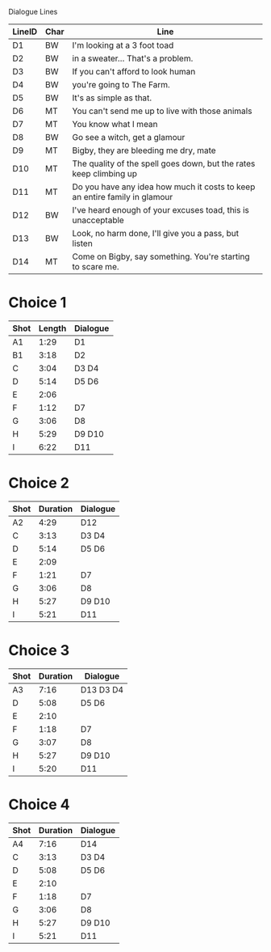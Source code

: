 Dialogue Lines
| LineID | Char | Line                                                                       |
|--------+------+----------------------------------------------------------------------------|
| D1     | BW   | I'm looking at a 3 foot toad                                               |
| D2     | BW   | in a sweater... That's a problem.                                          |
| D3     | BW   | If you can't afford to look human                                          |
| D4     | BW   | you're going to The Farm.                                                  |
| D5     | BW   | It's as simple as that.                                                    |
| D6     | MT   | You can't send me up to live with those animals                            |
| D7     | MT   | You know what I mean                                                       |
| D8     | BW   | Go see a witch, get a glamour                                              |
| D9     | MT   | Bigby, they are bleeding me dry, mate                                      |
| D10    | MT   | The quality of the spell goes down, but the rates keep climbing up         |
| D11    | MT   | Do you have any idea how much it costs to keep an entire family in glamour |
| D12    | BW   | I've heard enough of your excuses toad, this is unacceptable               |
| D13    | BW   | Look, no harm done, I'll give you a pass, but listen                       |
| D14    | MT   | Come on Bigby, say something. You're starting to scare me.                 |

* Choice 1
| Shot | Length | Dialogue |
|------+--------+----------|
| A1   |   1:29 | D1       |
| B1   |   3:18 | D2       |
| C    |   3:04 | D3 D4    |
| D    |   5:14 | D5 D6    |
| E    |   2:06 |          |
| F    |   1:12 | D7       |
| G    |   3:06 | D8       |
| H    |   5:29 | D9 D10   |
| I    |   6:22 | D11      |
|------+--------+----------|

* Choice 2
| Shot | Duration | Dialogue |
|------+----------+----------|
| A2   |     4:29 | D12      |
| C    |     3:13 | D3 D4    |
| D    |     5:14 | D5 D6    |
| E    |     2:09 |          |
| F    |     1:21 | D7       |
| G    |     3:06 | D8       |
| H    |     5:27 | D9 D10   |
| I    |     5:21 | D11      |

* Choice 3
| Shot | Duration | Dialogue  |
|------+----------+-----------|
| A3   |     7:16 | D13 D3 D4 |
| D    |     5:08 | D5 D6     |
| E    |     2:10 |           |
| F    |     1:18 | D7        |
| G    |     3:07 | D8        |
| H    |     5:27 | D9 D10    |
| I    |     5:20 | D11       |
|------+----------+-----------|

* Choice 4
| Shot | Duration | Dialogue |
|------+----------+----------|
| A4   |     7:16 | D14      |
| C    |     3:13 | D3 D4    |
| D    |     5:08 | D5 D6    |
| E    |     2:10 |          |
| F    |     1:18 | D7       |
| G    |     3:06 | D8       |
| H    |     5:27 | D9 D10   |
| I    |     5:21 | D11      |
|------+----------+----------|
